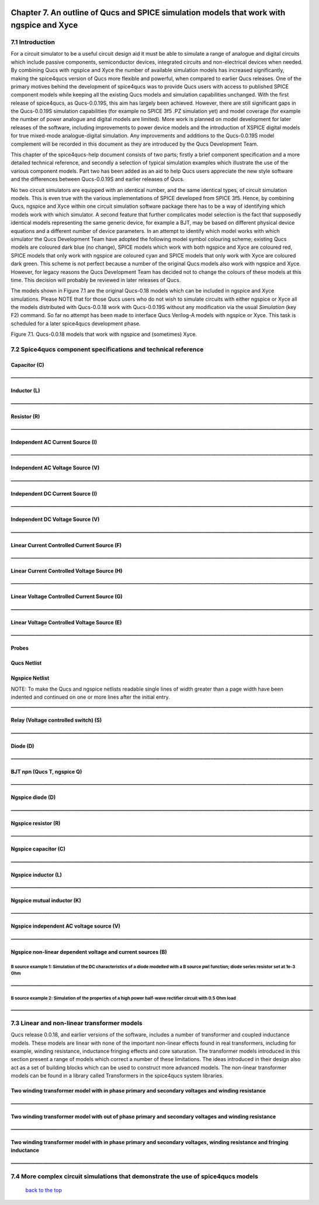 |imageQ_EN|

------------------------------------------------------------------------------------------
Chapter 7. An outline of Qucs and SPICE simulation models that work with ngspice and Xyce
------------------------------------------------------------------------------------------

7.1 Introduction
~~~~~~~~~~~~~~~~~~
For a circuit simulator to be a useful circuit design aid it must be able to simulate
a range of analogue and digital circuits which include passive components, semiconductor devices, 
integrated circuits and non-electrical devices when needed. By combining Qucs with ngspice and Xyce 
the number of available simulation models has increased significantly, making the spice4qucs version 
of Qucs more flexible and powerful, when compared to earlier Qucs releases. 
One of the primary motives behind the development of spice4qucs was to provide Qucs
users with access to published SPICE component models while keeping all the existing Qucs models and simulation  
capabilities unchanged.  With the first release of spice4qucs, as Qucs-0.0.19S, this aim has largely
been achieved.  However, there are still significant gaps in the Qucs-0.0.19S simulation capabilities 
(for example no SPICE 3f5 .PZ simulation yet) and model coverage (for example the 
number of power analogue and digital models are limited). More work is planned on model development 
for later releases of the software, including improvements to power device models and the introduction of 
XSPICE digital models for true mixed-mode analogue-digital simulation. Any improvements and additions 
to the Qucs-0.0.19S model complement will be recorded in this document as they are introduced by the  
Qucs Development Team. 

This chapter of the spice4qucs-help document consists of two parts; firstly a brief component specification and 
a more detailed technical reference, and secondly a selection of typical simulation examples which illustrate the use of 
the various component models.  Part two has been added as an aid to help Qucs users appreciate 
the new style software and the differences between Qucs-0.0.19S and earlier releases of Qucs. 

No two circuit simulators are equipped with an identical number, and the same identical types, of circuit simulation models. 
This is even true with the various implementations of SPICE developed from SPICE 3f5. Hence, by combining Qucs, ngspice and 
Xyce within one 
circuit simulation software package there has to be a way of identifying which models work with which simulator. 
A second feature that further complicates model selection is the fact that supposedly identical models representing 
the same generic device, for example a BJT, may be based on different physical device equations and a different number 
of device parameters. In an attempt to identify which model works with which simulator the Qucs Development Team have 
adopted the following model symbol colouring scheme; existing Qucs models are coloured dark blue (no change), 
SPICE models which work with both ngspice and Xyce are coloured red, SPICE models 
that only work with ngspice are coloured cyan and SPICE models that only work with Xyce are coloured dark green.  This scheme
is not perfect because a number of the original Qucs models also work with ngspice and Xyce.  However, for legacy reasons the
Qucs Development Team has decided not to change the colours of these models at this time.  This decision will probably be 
reviewed in later releases of Qucs. 

The models shown in Figure 7.1 are the original Qucs-0.18 models which can be included in ngspice and Xyce simulations. Please
NOTE that for those Qucs users who do not wish to simulate circuits with either ngspice or Xyce all the models distributed with 
Qucs-0.0.18 work with Qucs-0.0.19S without any modification via the usual *Simulation* (key F2) command. So far no attempt 
has been
made to interface Qucs Verilog-A models with ngspice or Xyce. This task is scheduled for a later spice4qucs development phase. 

|image1_EN| 

Figure 7.1. Qucs-0.0.18 models that work with ngspice and (sometimes) Xyce.

7.2 Spice4qucs component specifications and technical reference
~~~~~~~~~~~~~~~~~~~~~~~~~~~~~~~~~~~~~~~~~~~~~~~~~~~~~~~~~~~~~~~~~~~~~~~~~~~~~~~~~~~~~~~~~~~

^^^^^^^^^^^^^^^^^^
**Capacitor (C)**
^^^^^^^^^^^^^^^^^^
|image3_EN|
**____________________________________________________________________________________________________________________________**

^^^^^^^^^^^^^^^^^^
**Inductor (L)**
^^^^^^^^^^^^^^^^^^
|image4_EN|
**____________________________________________________________________________________________________________________________**

^^^^^^^^^^^^^^^^^^
**Resistor (R)**
^^^^^^^^^^^^^^^^^^
|image2_EN|
**____________________________________________________________________________________________________________________________**

^^^^^^^^^^^^^^^^^^^^^^^^^^^^^^^^^^^^^^^^^
**Independent AC Current Source (I)**
^^^^^^^^^^^^^^^^^^^^^^^^^^^^^^^^^^^^^^^^^
|image15_EN|
**____________________________________________________________________________________________________________________________**

^^^^^^^^^^^^^^^^^^^^^^^^^^^^^^^^^^^^^^^^^
**Independent AC Voltage Source (V)**
^^^^^^^^^^^^^^^^^^^^^^^^^^^^^^^^^^^^^^^^^
|image13_EN|
**____________________________________________________________________________________________________________________________**

^^^^^^^^^^^^^^^^^^^^^^^^^^^^^^^^^^^^^^^^^
**Independent DC Current Source (I)**
^^^^^^^^^^^^^^^^^^^^^^^^^^^^^^^^^^^^^^^^^
|image14_EN|
**____________________________________________________________________________________________________________________________**

^^^^^^^^^^^^^^^^^^^^^^^^^^^^^^^^^^^^^^^^^
**Independent DC Voltage Source (V)**
^^^^^^^^^^^^^^^^^^^^^^^^^^^^^^^^^^^^^^^^^
|image5_EN|
**____________________________________________________________________________________________________________________________**

^^^^^^^^^^^^^^^^^^^^^^^^^^^^^^^^^^^^^^^^^^^^^^^^^^
**Linear Current Controlled Current Source (F)**
^^^^^^^^^^^^^^^^^^^^^^^^^^^^^^^^^^^^^^^^^^^^^^^^^^
|image9_EN|
**____________________________________________________________________________________________________________________________**

^^^^^^^^^^^^^^^^^^^^^^^^^^^^^^^^^^^^^^^^^^^^^^^^^^
**Linear Current Controlled Voltage Source (H)**
^^^^^^^^^^^^^^^^^^^^^^^^^^^^^^^^^^^^^^^^^^^^^^^^^^
|image8_EN|
**____________________________________________________________________________________________________________________________**

^^^^^^^^^^^^^^^^^^^^^^^^^^^^^^^^^^^^^^^^^^^^^^^^^^
**Linear Voltage Controlled Current Source (G)**
^^^^^^^^^^^^^^^^^^^^^^^^^^^^^^^^^^^^^^^^^^^^^^^^^^
|image6_EN|
**____________________________________________________________________________________________________________________________**

^^^^^^^^^^^^^^^^^^^^^^^^^^^^^^^^^^^^^^^^^^^^^^^^^^^
**Linear Voltage Controlled Voltage Source (E)**
^^^^^^^^^^^^^^^^^^^^^^^^^^^^^^^^^^^^^^^^^^^^^^^^^^^
|image7_EN|
**____________________________________________________________________________________________________________________________**

^^^^^^^^^^^^^
**Probes**
^^^^^^^^^^^^^
|image10_EN|

^^^^^^^^^^^^^^^^^
**Qucs Netlist**
^^^^^^^^^^^^^^^^^
|image11_EN|

^^^^^^^^^^^^^^^^^^^^^^
**Ngspice Netlist**
^^^^^^^^^^^^^^^^^^^^^^
|image12_EN|

NOTE: To make the Qucs and ngspice netlists readable single lines of width greater than a page width have been
indented and continued on one or more lines after the initial entry. 
**____________________________________________________________________________________________________________________________**

^^^^^^^^^^^^^^^^^^^^^^^^^^^^^^^^^^^^^^^^^^^^^^^^^^^^^^^^^^^^^^^^^^^^^^
**Relay (Voltage controlled switch) (S)**
^^^^^^^^^^^^^^^^^^^^^^^^^^^^^^^^^^^^^^^^^^^^^^^^^^^^^^^^^^^^^^^^^^^^^^
|image16_EN|

**____________________________________________________________________________________________________________________________**

^^^^^^^^^^^^^^^^^^^^^^^^^^^^^^^^^^^^^^^^^^^^^^^^^^^^^^^^^^^^^^^^^^^^^^
**Diode (D)**
^^^^^^^^^^^^^^^^^^^^^^^^^^^^^^^^^^^^^^^^^^^^^^^^^^^^^^^^^^^^^^^^^^^^^^
|image17_EN|
**____________________________________________________________________________________________________________________________**

^^^^^^^^^^^^^^^^^^^^^^^^^^^^^^^^^^^^^^^^^^^^^^^^^^^^^^^^^^^^^^^^^^^^^^
**BJT npn (Qucs T, ngspice Q)**
^^^^^^^^^^^^^^^^^^^^^^^^^^^^^^^^^^^^^^^^^^^^^^^^^^^^^^^^^^^^^^^^^^^^^^
|image18_EN|
**____________________________________________________________________________________________________________________________**


^^^^^^^^^^^^^^^^^^^^^^^^^^^^^^^^^^^^^^^^^^^^^^^^^^^^^^^^^^^^^^^^^^^^^^
**Ngspice diode (D)**
^^^^^^^^^^^^^^^^^^^^^^^^^^^^^^^^^^^^^^^^^^^^^^^^^^^^^^^^^^^^^^^^^^^^^^
|image19_EN|
**____________________________________________________________________________________________________________________________**


^^^^^^^^^^^^^^^^^^^^^^^^^^^^^^^^^^^^^^^^^^^^^^^^^^^^^^^^^^^^^^^^^^^^^^
**Ngspice resistor (R)**
^^^^^^^^^^^^^^^^^^^^^^^^^^^^^^^^^^^^^^^^^^^^^^^^^^^^^^^^^^^^^^^^^^^^^^
|image20_EN|
**____________________________________________________________________________________________________________________________**

^^^^^^^^^^^^^^^^^^^^^^^^^^^^^^^^^^^^^^^^^^^^^^^^^^^^^^^^^^^^^^^^^^^^^^
**Ngspice capacitor (C)**
^^^^^^^^^^^^^^^^^^^^^^^^^^^^^^^^^^^^^^^^^^^^^^^^^^^^^^^^^^^^^^^^^^^^^^
|image21_EN|
**____________________________________________________________________________________________________________________________**

^^^^^^^^^^^^^^^^^^^^^^^^^^^^^^^^^^^^^^^^^^^^^^^^^^^^^^^^^^^^^^^^^^^^^^
**Ngspice inductor (L)**
^^^^^^^^^^^^^^^^^^^^^^^^^^^^^^^^^^^^^^^^^^^^^^^^^^^^^^^^^^^^^^^^^^^^^^
|image22_EN|
**____________________________________________________________________________________________________________________________**

^^^^^^^^^^^^^^^^^^^^^^^^^^^^^^^^^^^^^^^^^^^^^^^^^^^^^^^^^^^^^^^^^^^^^^
**Ngspice mutual inductor (K)**
^^^^^^^^^^^^^^^^^^^^^^^^^^^^^^^^^^^^^^^^^^^^^^^^^^^^^^^^^^^^^^^^^^^^^^
|image24_EN|
**____________________________________________________________________________________________________________________________**

^^^^^^^^^^^^^^^^^^^^^^^^^^^^^^^^^^^^^^^^^^^^^^^^^^^^^^^^^^^^^^^^^^^^^^
**Ngspice independent AC voltage source (V)**
^^^^^^^^^^^^^^^^^^^^^^^^^^^^^^^^^^^^^^^^^^^^^^^^^^^^^^^^^^^^^^^^^^^^^^
|image23_EN|
**____________________________________________________________________________________________________________________________**

^^^^^^^^^^^^^^^^^^^^^^^^^^^^^^^^^^^^^^^^^^^^^^^^^^^^^^^^^^^^^^^^^^^^^^
**Ngspice non-linear dependent voltage and current sources (B)**
^^^^^^^^^^^^^^^^^^^^^^^^^^^^^^^^^^^^^^^^^^^^^^^^^^^^^^^^^^^^^^^^^^^^^^
|image25_EN|

B source example 1: Simulation of the DC characteristics of a diode modelled with a B source pwl function; diode series resistor set at 1e-3 Ohm
^^^^^^^^^^^^^^^^^^^^^^^^^^^^^^^^^^^^^^^^^^^^^^^^^^^^^^^^^^^^^^^^^^^^^^^^^^^^^^^^^^^^^^^^^^^^^^^^^^^^^^^^^^^^^^^^^^^^^^^^^^^^^^^^^^^^^^^^^^^^^^^^^^^^

|image26_EN|
**____________________________________________________________________________________________________________________________**

B source example 2: Simulation of the properties of a high power half-wave rectifier circuit with 0.5 Ohm load
^^^^^^^^^^^^^^^^^^^^^^^^^^^^^^^^^^^^^^^^^^^^^^^^^^^^^^^^^^^^^^^^^^^^^^^^^^^^^^^^^^^^^^^^^^^^^^^^^^^^^^^^^^^^^^^^^^^^^^^
|image27_EN|
|image28_EN|
**____________________________________________________________________________________________________________________________**

7.3 Linear and non-linear transformer models
~~~~~~~~~~~~~~~~~~~~~~~~~~~~~~~~~~~~~~~~~~~~~~~
Qucs release 0.0.18, and earlier versions of the software, includes a number of transformer and coupled inductance models. These
models are linear with none of the important non-linear effects found in real transformers, including for example, winding resistance,
inductance fringing effects and core saturation. The transformer models introduced in this section present a range of models which
correct a number of these limitations. The ideas introduced in their design also act as a set of 
building blocks which can be used to construct more advanced models. The non-linear transformer models can be found in a library called 
Transformers in the spice4qucs system libraries.

^^^^^^^^^^^^^^^^^^^^^^^^^^^^^^^^^^^^^^^^^^^^^^^^^^^^^^^^^^^^^^^^^^^^^^^^^^^^^^^^^^^^^^^^^^^^^^^^^^^^^^^^^^^^^^^
**Two winding transformer model with in phase primary and secondary voltages and winding resistance** 
^^^^^^^^^^^^^^^^^^^^^^^^^^^^^^^^^^^^^^^^^^^^^^^^^^^^^^^^^^^^^^^^^^^^^^^^^^^^^^^^^^^^^^^^^^^^^^^^^^^^^^^^^^^^^^^

|image29_EN|
**____________________________________________________________________________________________________________________________**


^^^^^^^^^^^^^^^^^^^^^^^^^^^^^^^^^^^^^^^^^^^^^^^^^^^^^^^^^^^^^^^^^^^^^^^^^^^^^^^^^^^^^^^^^^^^^^^^^^^^^^^^^^^^^^^^^^^^^^^^^
**Two winding transformer model with out of phase primary and secondary voltages and winding resistance** 
^^^^^^^^^^^^^^^^^^^^^^^^^^^^^^^^^^^^^^^^^^^^^^^^^^^^^^^^^^^^^^^^^^^^^^^^^^^^^^^^^^^^^^^^^^^^^^^^^^^^^^^^^^^^^^^^^^^^^^^^^

|image30_EN|
**____________________________________________________________________________________________________________________________**


^^^^^^^^^^^^^^^^^^^^^^^^^^^^^^^^^^^^^^^^^^^^^^^^^^^^^^^^^^^^^^^^^^^^^^^^^^^^^^^^^^^^^^^^^^^^^^^^^^^^^^^^^^^^^^^^^^^^^^^^^^^^
**Two winding transformer model with in phase primary and secondary voltages, winding resistance and fringing inductance**  
^^^^^^^^^^^^^^^^^^^^^^^^^^^^^^^^^^^^^^^^^^^^^^^^^^^^^^^^^^^^^^^^^^^^^^^^^^^^^^^^^^^^^^^^^^^^^^^^^^^^^^^^^^^^^^^^^^^^^^^^^^^^

|image31_EN|
**____________________________________________________________________________________________________________________________**


7.4 More complex circuit simulations that demonstrate the use of spice4qucs models
~~~~~~~~~~~~~~~~~~~~~~~~~~~~~~~~~~~~~~~~~~~~~~~~~~~~~~~~~~~~~~~~~~~~~~~~~~~~~~~~~~~~~


   `back to the top <#top>`__

.. |imageQ_EN|  image:: _static/en/Qucs.png
.. |image1_EN|  image:: _static/en/chapter7/Fig71.png
.. |image2_EN|  image:: _static/en/chapter7/Resistor.png
.. |image3_EN|  image:: _static/en/chapter7/Capacitor.png
.. |image4_EN|  image:: _static/en/chapter7/Inductor.png
.. |image5_EN|  image:: _static/en/chapter7/DCVoltageSource.png
.. |image6_EN|  image:: _static/en/chapter7/VCIS.png
.. |image7_EN|  image:: _static/en/chapter7/VCVS.png
.. |image8_EN|  image:: _static/en/chapter7/ICVS.png
.. |image9_EN|  image:: _static/en/chapter7/ICIS.png
.. |image10_EN| image:: _static/en/chapter7/Probes.png
.. |image11_EN| image:: _static/en/chapter7/Probesb.png
.. |image12_EN| image:: _static/en/chapter7/Probesc.png
.. |image13_EN| image:: _static/en/chapter7/ACVoltageSource.png
.. |image14_EN| image:: _static/en/chapter7/DCCurrentSource.png
.. |image15_EN| image:: _static/en/chapter7/ACCurrentSource.png
.. |image16_EN| image:: _static/en/chapter7/Relay.png
.. |image17_EN| image:: _static/en/chapter7/Diode.png
.. |image18_EN| image:: _static/en/chapter7/npn.png
.. |image19_EN| image:: _static/en/chapter7/ngspiceD.png
.. |image20_EN| image:: _static/en/chapter7/ngspiceR.png
.. |image21_EN| image:: _static/en/chapter7/ngspiceC.png
.. |image22_EN| image:: _static/en/chapter7/ngspiceL.png
.. |image23_EN| image:: _static/en/chapter7/ngspiceACVoltage.png
.. |image24_EN| image:: _static/en/chapter7/ngspiceM_inductors.png
.. |image25_EN| image:: _static/en/chapter7/ngspiceBSpec.png
.. |image26_EN| image:: _static/en/chapter7/PdiodeDC.png
.. |image27_EN| image:: _static/en/chapter7/PdiodeHWR.png
.. |image28_EN| image:: _static/en/chapter7/PdiodeHWRSPICE.png
.. |image29_EN| image:: _static/en/chapter7/TranFig1.png
.. |image30_EN| image:: _static/en/chapter7/TranFig72.png
.. |image31_EN| image:: _static/en/chapter7/TranFig73.png

